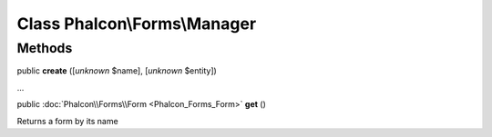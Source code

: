 Class **Phalcon\\Forms\\Manager**
=================================

Methods
---------

public  **create** ([*unknown* $name], [*unknown* $entity])

...


public :doc:`Phalcon\\Forms\\Form <Phalcon_Forms_Form>`  **get** ()

Returns a form by its name



